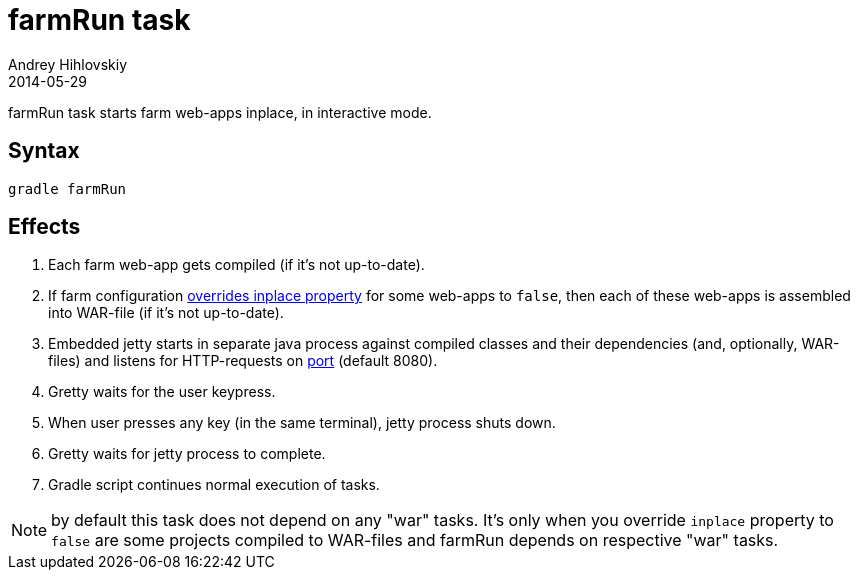 = farmRun task
Andrey Hihlovskiy
2014-05-29
:sectanchors:
:jbake-type: page
:jbake-status: published

farmRun task starts farm web-apps inplace, in interactive mode.

== Syntax

[source,bash]
----
gradle farmRun
----

== Effects
. Each farm web-app gets compiled (if it's not up-to-date).
. If farm configuration link:Multiple-web-apps-tutorial.html#_mixing_inplace_and_war_mode[overrides inplace property] for some web-apps to `false`, then each of these web-apps is assembled into WAR-file (if it’s not up-to-date).
. Embedded jetty starts in separate java process against compiled
classes and their dependencies (and, optionally, WAR-files) and listens for HTTP-requests on
link:Farm-configuration.html#_port[port] (default 8080).
. Gretty waits for the user keypress.
. When user presses any key (in the same terminal), jetty process shuts down.
. Gretty waits for jetty process to complete.
. Gradle script continues normal execution of tasks.

NOTE: by default this task does not depend on any "war" tasks. It's only when you override `inplace` property to `false` are some projects compiled to WAR-files and farmRun depends on respective "war" tasks.
